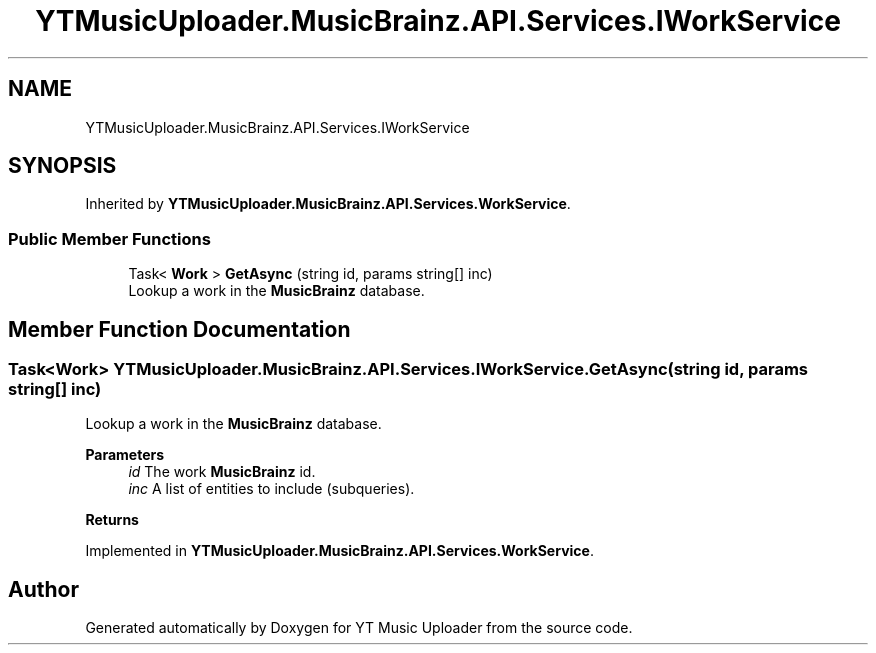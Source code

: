 .TH "YTMusicUploader.MusicBrainz.API.Services.IWorkService" 3 "Wed May 12 2021" "YT Music Uploader" \" -*- nroff -*-
.ad l
.nh
.SH NAME
YTMusicUploader.MusicBrainz.API.Services.IWorkService
.SH SYNOPSIS
.br
.PP
.PP
Inherited by \fBYTMusicUploader\&.MusicBrainz\&.API\&.Services\&.WorkService\fP\&.
.SS "Public Member Functions"

.in +1c
.ti -1c
.RI "Task< \fBWork\fP > \fBGetAsync\fP (string id, params string[] inc)"
.br
.RI "Lookup a work in the \fBMusicBrainz\fP database\&. "
.in -1c
.SH "Member Function Documentation"
.PP 
.SS "Task<\fBWork\fP> YTMusicUploader\&.MusicBrainz\&.API\&.Services\&.IWorkService\&.GetAsync (string id, params string[] inc)"

.PP
Lookup a work in the \fBMusicBrainz\fP database\&. 
.PP
\fBParameters\fP
.RS 4
\fIid\fP The work \fBMusicBrainz\fP id\&.
.br
\fIinc\fP A list of entities to include (subqueries)\&.
.RE
.PP
\fBReturns\fP
.RS 4
.RE
.PP

.PP
Implemented in \fBYTMusicUploader\&.MusicBrainz\&.API\&.Services\&.WorkService\fP\&.

.SH "Author"
.PP 
Generated automatically by Doxygen for YT Music Uploader from the source code\&.
